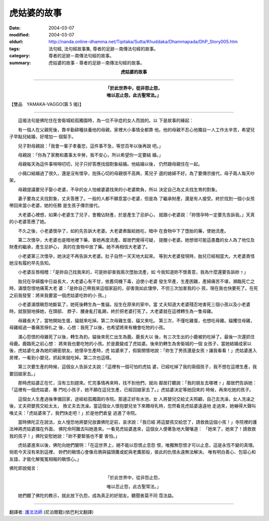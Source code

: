 虎姑婆的故事
============

:date: 2004-03-07
:modified: 2004-03-07
:oldurl: http://nanda.online-dhamma.net/Tipitaka/Sutta/Khuddaka/Dhammapada/DhP_Story005.htm
:tags: 法句經, 法句經故事集, 尊者的足跡－南傳法句經的故事。
:category: 尊者的足跡－南傳法句經的故事。
:summary: 虎姑婆的故事 - 尊者的足跡－南傳法句經的故事。


.. container:: align-center

  **虎姑婆的故事**

----

.. container:: align-center

  | **「於此世界中，從非怨止怨，**
  | **唯以忍止怨，此古聖常法。」**

【雙品　YAMAKA-VAGGO(第 5 偈)】

----

　　這偈法句是佛陀住在舍衛城給孤獨園時，為一位不孕症的女人而說的。以 下是故事的緣起：

　　有一個人在父親死後，靠辛勤耕種扶養他的母親，家裡大小事情全都靠 他。他的母親不忍心他獨自一人工作太辛苦，希望兒子早點兒結婚，好增加一 個幫手。

　　兒子對母親說：「我會一輩子孝養您，這件事不急，等您百年以後再說 吧。」

　　母親說：「你為了家務和農事太辛勞，我不安心，所以希望你一定要結 婚。」

　　母親每天為這件事嘮嘮叨叨，兒子只好答應找個對象結婚。他結婚以後， 仍然跟母親住在一起。

　　小倆口結婚過了很久，還是沒有懷孕，抱孫心切的母親很不高興，罵兒子 選的媳婦不好。為了要傳宗接代，母子兩人每天吵架。

　　母親提議要兒子娶小老婆，不孕的女人怕被婆婆找來的小老婆欺負，所以 決定自己為丈夫找生育的對象。

　　妻子要為丈夫找對象，丈夫答應了。一般的人都不願意當小老婆，但是為 了繼承財產，還是有人接受。終於找到一個小女孩帶回來當小老婆，她的任務 是生孩子傳宗接代。

　　大老婆心裡想，如果小老婆生了兒子，會獨佔財產，於是產生了忌妒心， 就跟小老婆說：「妳懷孕時一定要先告訴我。」天真的小老婆答應了她。

　　不久之後，小老婆懷孕了，如約先告訴大老婆。大老婆煮飯給她吃，暗中 在食物中下了墮胎的藥，使她流產。

　　第二次懷孕，大老婆也是暗地裡下藥，害她再度流產。鄰居們覺得可疑， 提醒小老婆。她想很可能這愚蠢的女人為了地位及財產的繼承，產生忌妒心， 真的在食物中放了藥。她不再相信大老婆了。

　　小老婆第三次懷孕，她決定不再告訴大老婆。肚子自然一天天地大起來。 等到大老婆發現時，胎兒已經相當大。大老婆責怪她沒有履約早先告知。

　　小老婆反唇相稽：「是妳自己找我來的，可是妳卻害我兩次墮胎流產，如 今我知道妳不懷善意，我為什麼還要告訴妳﹖」

　　胎兒在孕婦腹中日益長大，大老婆心有不甘，依舊伺機下毒，迫使小老婆 發生早產，生產困難，產婦痛苦不堪，瀕臨死亡之時，滿懷怨恨地痛罵大老 婆：「是妳自己帶我來這個家庭的，卻害我如此悽慘，不但三次加害我的小 孩，現在我也快要死了。在死之前我發誓：將來我要當一個虎姑婆吃妳的小 孩。」

　　小老婆滿懷瞋怨地斷氣了，她死後轉生為一隻貓，投生在原來的家中。當 丈夫知道大老婆殘忍地害死三個小孩以及小老婆時，就狠狠地揍她，在頭部、 脖子、腰身亂打亂踢，終於把老婆打死了。大老婆就在這裡轉生為一隻母雞。

　　母雞長大了，當牠開始生蛋，貓就來吃掉。第二次母雞生蛋，貓又來吃。 第三次，不僅吃雞蛋，也想吃母雞。貓攫住母雞，母雞經過一番痛苦掙扎之 後，心想：我死了以後，也希望將來有機會吃牠的小孩。

　　滿心怨恨的母雞死了以後，轉生為豹。貓後來死亡出生為鹿。鹿長大以 後，有三次生出的小鹿被豹吃掉了。最後一次還抓住母鹿。鹿臨死之前心想： 將來我也要吃牠的小孩。於是鹿變成了虎姑婆。後來豹轉生為舍衛城的一個 女孩子，當她結婚成家以後，虎姑婆化身為她的親密朋友。她懷孕生產時，虎 姑婆來了，假裝關懷地說：「妳生了男孩還是女孩﹖讓我看看！」虎姑婆進入 房裡，一看到小嬰兒，抓起來就吃掉。第二次也這樣。

　　第三次要生產的時候，這個女人告訴丈夫說：「這裡有一個可怕的虎姑 婆，已經吃掉了我的兩個孩子，我不想在這裡生產，我要回娘家去。」

　　那時虎姑婆正在忙，沒有立刻趕來。忙完事情再來時，找不到他們，就向 鄰居打聽說：「我的朋友去哪裡﹖」鄰居們告訴她：「這裡有一個虎姑婆，專 門吃小孩子，她不願在這兒生產，已經回娘家去了。」虎姑婆決定等她回來的 時候，再來吃她的孩子。

　　這個女人生產過後準備回家，途經給孤獨園的寺院。那邊正好有水池，女 人將嬰兒交給丈夫照顧，自己去洗澡，女人洗澡之後，丈夫把嬰孩交給太太， 換丈夫去洗澡。當這個女人懷抱嬰兒坐下來餵母乳時，忽然看見虎姑婆遠遠地 走過來，她嚇得大聲叫喚丈夫：「虎姑婆來了，我們快走吧！」於是他們倉皇 逃進了寺院。

　　當時佛陀正在說法，女人惶恐地將嬰兒放置佛陀足前，哀求說：「我已經 將這嬰孩交給您了，請救救這個小孩！」寺院裡的護法神將虎姑婆擋在外面， 佛陀命阿難去叫她進來。一看見虎姑婆進來，這個女人便著急地大聲嚷道： 「她來了，她來了！請救救我的孩子！」佛陀安慰她說：「妳不要緊張也不要 害怕。」

　　虎姑婆進來以後，佛陀向她們闡明：「在這世界上，絕不能以怨恨止息怨 恨，唯獨無怨恨才可以止息，這是永恆不變的真理。倘若今天沒有來到這裡， 妳們的瞋恨心會像烏鴉與貓頭鷹或蛇與老鷹那般，彼此的仇恨永遠無法解決。 唯有明白善心、包容心和友誼，才能化解冤冤相報的瞋恨心。」

佛陀即說偈言：

.. container:: align-center

  「於此世界中，從非怨止怨，

  唯以忍止怨，此古聖常法。」

　　她們聽了佛陀的教示，就此放下仇怨，成為真正的好朋友。聽聞者莫不同 霑法益。

----

翻譯者: `護法法師 <{filename}/articles/dharmagupta/master-dharmagupta%zh.rst>`_ (尼泊爾籍)(依巴利文翻譯)
